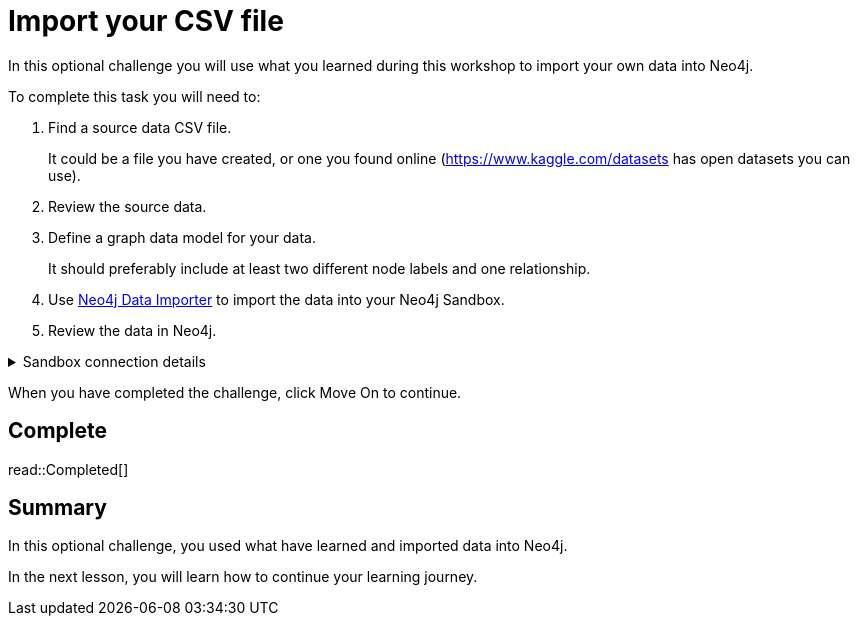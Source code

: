 = Import your CSV file
:order: 8
:type: challenge
:disable-cache: true

In this optional challenge you will use what you learned during this workshop to import your own data into Neo4j.

To complete this task you will need to:

. Find a source data CSV file.
+
It could be a file you have created, or one you found online (link:https://www.kaggle.com/datasets[https://www.kaggle.com/datasets^] has open datasets you can use).
. Review the source data.
. Define a graph data model for your data.
+
It should preferably include at least two different node labels and one relationship.
. Use link:https://workspace.neo4j.io/workspace/import[Neo4j Data Importer^] to import the data into your Neo4j Sandbox.
. Review the data in Neo4j.

[%collapsible]
.Sandbox connection details
====
Connection URL:: [copy]#{instance-host}:{instance-boltPort}#
Username:: [copy]#{instance-username}#
Password:: [copy]#{instance-password}#
====

When you have completed the challenge, click Move On to continue.

== Complete

read::Completed[]

[.summary]
== Summary

In this optional challenge, you used what have learned and imported data into Neo4j.

In the next lesson, you will learn how to continue your learning journey.